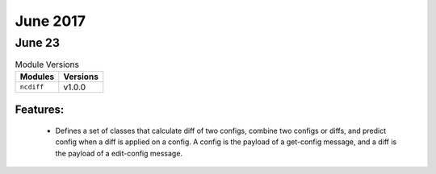 June 2017
=========

June 23
--------

.. csv-table:: Module Versions
    :header: "Modules", "Versions"

        ``ncdiff``, v1.0.0

Features:
^^^^^^^^^

  - Defines a set of classes that calculate diff of two configs, combine two
    configs or diffs, and predict config when a diff is applied on a config. A
    config is the payload of a get-config message, and a diff is the payload of
    a edit-config message.
